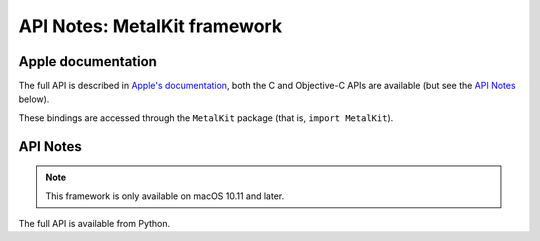 API Notes: MetalKit framework
=============================

Apple documentation
-------------------

The full API is described in `Apple's documentation`__, both
the C and Objective-C APIs are available (but see the `API Notes`_ below).

.. __: https://developer.apple.com/metalkit/?language=objc

These bindings are accessed through the ``MetalKit`` package (that is, ``import MetalKit``).


API Notes
---------

.. note::

   This framework is only available on macOS 10.11 and later.

The full API is available from Python.
